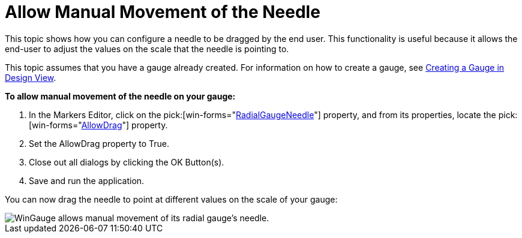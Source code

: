 ﻿////

|metadata|
{
    "name": "wingauge-allow-manual-movement-of-the-needle",
    "controlName": ["WinGauge"],
    "tags": ["Charting"],
    "guid": "{6F99A66E-4264-4633-BB79-71CFC006BAEB}",  
    "buildFlags": [],
    "createdOn": "0001-01-01T00:00:00Z"
}
|metadata|
////

= Allow Manual Movement of the Needle

This topic shows how you can configure a needle to be dragged by the end user. This functionality is useful because it allows the end-user to adjust the values on the scale that the needle is pointing to.

This topic assumes that you have a gauge already created. For information on how to create a gauge, see link:wingauge-creating-a-gauge-in-design-view.html[Creating a Gauge in Design View].

*To allow manual movement of the needle on your gauge:*

[start=1]
. In the Markers Editor, click on the  pick:[win-forms="link:infragistics4.win.ultrawingauge.v{ProductVersion}~infragistics.ultragauge.resources.radialgaugeneedle.html[RadialGaugeNeedle]"]  property, and from its properties, locate the  pick:[win-forms="link:infragistics4.win.ultrawingauge.v{ProductVersion}~infragistics.ultragauge.resources.radialgaugeneedle~allowdrag.html[AllowDrag]"]  property.
[start=2]
. Set the AllowDrag property to True.
[start=3]
. Close out all dialogs by clicking the OK Button(s).
[start=4]
. Save and run the application.

You can now drag the needle to point at different values on the scale of your gauge:

image::images/Gauge_Allow_Manual_Movement_of_the_Needle_01.png[WinGauge allows manual movement of its radial gauge's needle.]